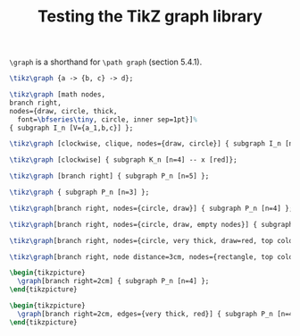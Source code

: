 #+title: Testing the TikZ graph library
#+author: 
#+options: toc:nil

#+latex_header: \usepackage{listings}
#+latex_header: \usepackage{tikz}
#+latex_header: \usetikzlibrary{graphs}
#+latex_header: \usetikzlibrary{graphs.standard}

#+property: header-args:latex :imagemagick t :iminoptions -density 300 -resize 400
#+property: header-args:latex+ :packages '(("" "tikz")) :border 1pt
#+property: header-args:latex+ :headers '("\\usetikzlibrary{graphs}\\usetikzlibrary{graphs.standard}")
#+property: header-args:latex+ :exports both :results raw file :cache yes

=\graph= is a shorthand for =\path graph= (section 5.4.1).

#+name: 001
#+header: :file (by-backend (latex "001.tikz") (beamer "001.tikz") (t "001.png"))
#+begin_src latex 
\tikz\graph {a -> {b, c} -> d};
#+end_src

#+RESULTS[576838ebb777cd3705c53265de2b0c38d07e5236]: 001
[[file:001.png]]

#+name: 002
#+header: :file (by-backend (latex "002.tikz") (beamer "002.tikz") (t "002.png"))
#+begin_src latex 
\tikz\graph [math nodes,
branch right,
nodes={draw, circle, thick,
  font=\bfseries\tiny, circle, inner sep=1pt}]%
{ subgraph I_n [V={a_1,b,c}] };
#+end_src

#+RESULTS[e017f89081ea6148001f3f450ea621ac98b683ca]: 002
[[file:002.png]]

#+name: 003
#+header: :file (by-backend (latex "003.tikz") (beamer "003.tikz") (t "003.png"))
#+begin_src latex 
  \tikz\graph [clockwise, clique, nodes={draw, circle}] { subgraph I_n [n=4] };
#+end_src

#+RESULTS[f435394be67335af4bf0024eeb371f3bdc7d11d3]: 003
[[file:003.png]]

#+caption: A graph
#+name: 004
#+header: :file (by-backend (latex "004.tikz") (beamer "004.tikz") (t "004.png"))
#+begin_src latex 
    \tikz\graph [clockwise] { subgraph K_n [n=4] -- x [red]};
#+end_src

#+RESULTS[59eb92e1bb791a97941f357e461e4a77da281049]: 004
[[file:004.png]]

#+caption: A path
#+name: 005
#+header: :file (by-backend (latex "005.tikz") (beamer "005.tikz") (t "005.png"))
#+begin_src latex 
  \tikz\graph [branch right] { subgraph P_n [n=5] };
#+end_src

#+RESULTS[d6ccd77054f0ec72c5eae2e723b86b3effbab8fe]: 005
[[file:005.png]]

#+name: 006
#+header: :file (by-backend (latex "006.tikz") (beamer "006.tikz") (t "006.png"))
#+begin_src latex 
  \tikz\graph { subgraph P_n [n=3] };
#+end_src

#+RESULTS[bc6a3bc5ed275f8b5bf080c52bb4a26b62007b7b]: 006
[[file:006.png]]

#+name: 007
#+header: :file (by-backend (latex "007.tikz") (beamer "007.tikz") (t "007.png"))
#+begin_src latex 
  \tikz\graph[branch right, nodes={circle, draw}] { subgraph P_n [n=4] };
#+end_src

#+RESULTS[5a07811ad2e4e787fbb5ca36c2f8039fac961fc0]: 007
[[file:007.png]]

#+name: 008
#+header: :file (by-backend (latex "008.tikz") (beamer "008.tikz") (t "008.png"))
#+begin_src latex 
  \tikz\graph[branch right, nodes={circle, draw, empty nodes}] { subgraph P_n [n=4] };
#+end_src

#+RESULTS[b5fa4ff92e9e4804d414a94c8bae51a63c274e11]: 008
[[file:008.png]]

#+name: 009
#+header: :file (by-backend (latex "009.tikz") (beamer "009.tikz") (t "009.png"))
#+begin_src latex 
  \tikz\graph[branch right, nodes={circle, very thick, draw=red, top color=white, bottom color=green, empty nodes}] { subgraph P_n [n=4] };
#+end_src

#+RESULTS[1e284adbc1b941b75174146ec33b7cfc8b25762e]: 009
[[file:009.png]]

#+name: 010
#+header: :file (by-backend (latex "010.tikz") (beamer "010.tikz") (t "010.png"))
#+begin_src latex 
  \tikz\graph[branch right, node distance=3cm, nodes={rectangle, top color=gray, bottom color=orange, font=\tiny\ttfamily, inner sep=1pt}] { subgraph P_n [n=4] };
#+end_src

#+RESULTS[f9c7eed5c823f14ad9ebd549bf38a593cffd83a4]: 010
[[file:010.png]]

#+name: 011
#+header: :file (by-backend (latex "011.tikz") (beamer "011.tikz") (t "011.png"))
#+begin_src latex 
\begin{tikzpicture}
  \graph[branch right=2cm] { subgraph P_n [n=4] };
\end{tikzpicture}
#+end_src

#+RESULTS[30ce60b44db6e1378fa87a9ce86e22c2f331fb49]: 011
[[file:011.png]]

#+name: 012
#+header: :file (by-backend (latex "012.tikz") (beamer "012.tikz") (t "012.png"))
#+begin_src latex 
\begin{tikzpicture}
  \graph[branch right=2cm, edges={very thick, red}] { subgraph P_n [n=4] };
\end{tikzpicture}
#+end_src

#+RESULTS[273ea38b22e19d4368d677e8da91af2ac7af9c52]: 012
[[file:012.png]]

* COMMENT Local Variables

# Local Variables:
# org-confirm-babel-evaluate: nil
# org-latex-image-default-width: ""
# End:
